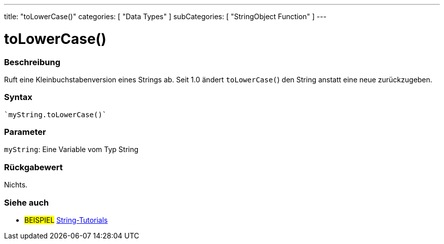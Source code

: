 ---
title: "toLowerCase()"
categories: [ "Data Types" ]
subCategories: [ "StringObject Function" ]
---





= toLowerCase()


// OVERVIEW SECTION STARTS
[#overview]
--

[float]
=== Beschreibung
Ruft eine Kleinbuchstabenversion eines Strings ab. Seit 1.0 ändert `toLowerCase(`) den String anstatt eine neue zurückzugeben.

[%hardbreaks]


[float]
=== Syntax
[source,arduino]

`myString.toLowerCase()`


[float]
=== Parameter
`myString`: Eine Variable vom Typ String


[float]
=== Rückgabewert
Nichts.

--
// OVERVIEW SECTION ENDS



// HOW TO USE SECTION ENDS


// SEE ALSO SECTION
[#see_also]
--

[float]
=== Siehe auch

[role="example"]
* #BEISPIEL# https://www.arduino.cc/en/Tutorial/BuiltInExamples#strings[String-Tutorials^]
--
// SEE ALSO SECTION ENDS
